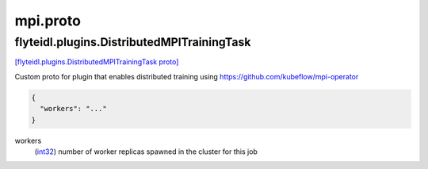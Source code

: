 .. _api_file_flyteidl/plugins/mpi.proto:

mpi.proto
==========================

.. _api_msg_flyteidl.plugins.DistributedMPITrainingTask:

flyteidl.plugins.DistributedMPITrainingTask
-------------------------------------------

`[flyteidl.plugins.DistributedMPITrainingTask proto] <https://github.com/lyft/flyteidl/blob/master/protos/flyteidl/plugins/mpi.proto#L7>`_

Custom proto for plugin that enables distributed training using https://github.com/kubeflow/mpi-operator

.. code-block:: json

  {
    "workers": "..."
  }

.. _api_field_flyteidl.plugins.DistributedMPITrainingTask.workers:

workers
  (`int32 <https://developers.google.com/protocol-buffers/docs/proto#scalar>`_) number of worker replicas spawned in the cluster for this job
  
  

